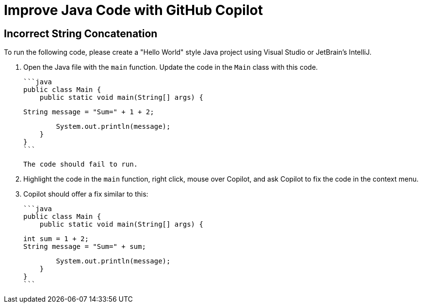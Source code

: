 # Improve Java Code with GitHub Copilot

## Incorrect String Concatenation

To run the following code, please create a "Hello World" style Java project 
using Visual Studio or JetBrain's IntelliJ.

1. Open the Java file with the `main` function. Update the code in the `Main` class 
   with this code.

    ```java
    public class Main {
        public static void main(String[] args) {

            String message = "Sum=" + 1 + 2;

            System.out.println(message);
        }
    }
    ```

    The code should fail to run.

2. Highlight the code in the `main` function, right click, mouse over Copilot, and ask Copilot to fix the code in the context menu.

3. Copilot should offer a fix similar to this:

    ```java
    public class Main {
        public static void main(String[] args) {

            int sum = 1 + 2;
            String message = "Sum=" + sum;

            System.out.println(message);
        }
    }
    ```


